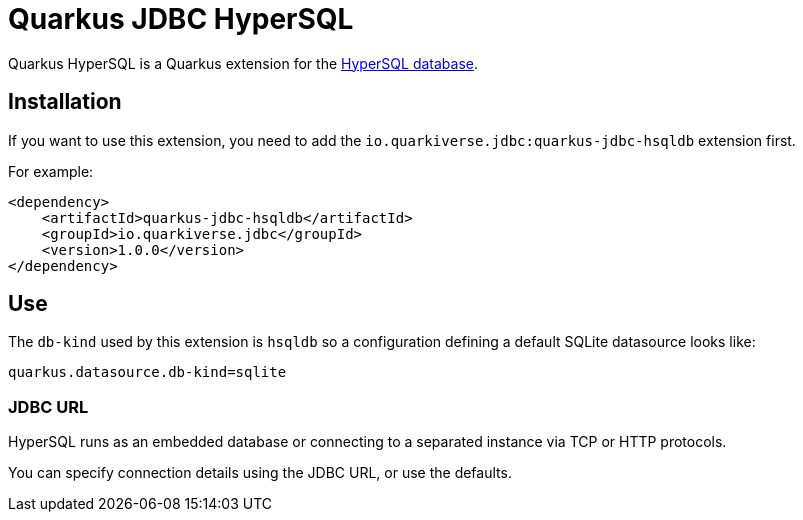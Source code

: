 = Quarkus JDBC HyperSQL

Quarkus HyperSQL is a Quarkus extension for the https://hsqldb.org/[HyperSQL database].

== Installation

If you want to use this extension, you need to add the `io.quarkiverse.jdbc:quarkus-jdbc-hsqldb` extension first.

For example:

[source,xml,subs=attributes+]
----
<dependency>
    <artifactId>quarkus-jdbc-hsqldb</artifactId>
    <groupId>io.quarkiverse.jdbc</groupId>
    <version>1.0.0</version>
</dependency>
----

== Use

The `db-kind` used by this extension is `hsqldb` so a configuration defining a default SQLite datasource looks like:

[source,properties,subs=attributes+]
----
quarkus.datasource.db-kind=sqlite
----

=== JDBC URL

HyperSQL runs as an embedded database or connecting to a separated instance via TCP or HTTP protocols.

You can specify connection details using the JDBC URL, or use the defaults.
